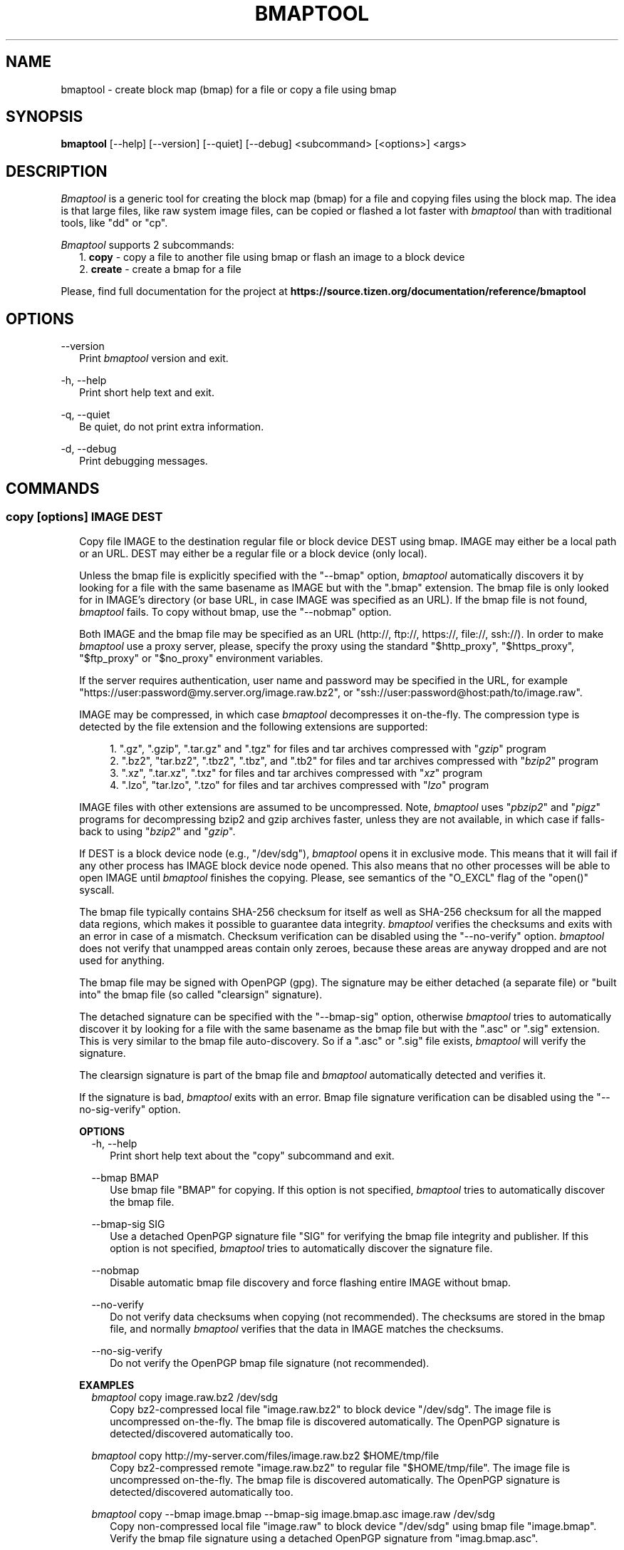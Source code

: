.TH BMAPTOOL "1" "February 2014" "bmap-tools 3.2" "User Commands"

.SH NAME

.PP
bmaptool - create block map (bmap) for a file or copy a file using bmap

.SH SYNOPSIS

.PP
.B bmaptool
[\-\-help] [\-\-version] [\-\-quiet] [\-\-debug] <subcommand> [<options>] <args>

.SH DESCRIPTION

.PP
\fIBmaptool\fR is a generic tool for creating the block map (bmap) for a file and
copying files using the block map. The idea is that large files, like raw
system image files, can be copied or flashed a lot faster with \fIbmaptool\fR than
with traditional tools, like "dd" or "cp".

.PP
\fIBmaptool\fR supports 2 subcommands:
.RS 2
1. \fBcopy\fR - copy a file to another file using bmap or flash an image to a block device
.RE
.RS 2
2. \fBcreate\fR - create a bmap for a file
.RE

.PP
Please, find full documentation for the project at
\fBhttps://source.tizen.org/documentation/reference/bmaptool\fR

.\" ===========================================================================
.\" Global options
.\" ===========================================================================
.SH OPTIONS

.PP
\-\-version
.RS 2
Print \fIbmaptool\fR version and exit.
.RE

.PP
\-h, \-\-help
.RS 2
Print short help text and exit.
.RE

.PP
\-q, \-\-quiet
.RS 2
Be quiet, do not print extra information.
.RE

.PP
\-d, \-\-debug
.RS 2
Print debugging messages.
.RE

.\" ===========================================================================
.\" Commands descriptions
.\" ===========================================================================
.SH COMMANDS

.\"
.\" The "copy" command description
.\"
.SS \fBcopy\fR [options] IMAGE DEST

.RS 2
Copy file IMAGE to the destination regular file or block device DEST
using bmap. IMAGE may either be a local path or an URL. DEST may either
be a regular file or a block device (only local).

.PP
Unless the bmap file is explicitly specified with the "--bmap" option, \fIbmaptool\fR
automatically discovers it by looking for a file with the same basename as IMAGE
but with the ".bmap" extension. The bmap file is only looked for in
IMAGE's directory (or base URL, in case IMAGE was specified as an URL). If the
bmap file is not found, \fIbmaptool\fR fails. To copy without bmap, use
the "--nobmap" option.

.PP
Both IMAGE and the bmap file may be specified as an URL (http://, ftp://,
https://, file://, ssh://). In order to make \fIbmaptool\fR use a proxy server,
please, specify the proxy using the standard "$http_proxy", "$https_proxy",
"$ftp_proxy" or "$no_proxy" environment variables.

.PP
If the server requires authentication, user name and password may be specified
in the URL, for example "https://user:password@my.server.org/image.raw.bz2", or
"ssh://user:password@host:path/to/image.raw".

.PP
IMAGE may be compressed, in which case \fIbmaptool\fR decompresses it on-the-fly.
The compression type is detected by the file extension and the following
extensions are supported:

.RS 4
1. ".gz", ".gzip", ".tar.gz" and ".tgz" for files and tar archives compressed with "\fIgzip\fR" program
.RE
.RS 4
2. ".bz2", "tar.bz2", ".tbz2", ".tbz", and ".tb2" for files and tar archives compressed with "\fIbzip2\fR" program
.RE
.RS 4
3. ".xz", ".tar.xz", ".txz" for files and tar archives compressed with "\fIxz\fR" program
.RE
.RS 4
4. ".lzo", "tar.lzo", ".tzo" for files and tar archives compressed with "\fIlzo\fR" program
.RE

.PP
IMAGE files with other extensions are assumed to be uncompressed. Note,
\fIbmaptool\fR uses "\fIpbzip2\fR" and "\fIpigz\fR" programs for decompressing
bzip2 and gzip archives faster, unless they are not available, in which case if
falls-back to using "\fIbzip2\fR" and "\fIgzip\fR".

.PP
If DEST is a block device node (e.g., "/dev/sdg"), \fIbmaptool\fR opens it in
exclusive mode. This means that it will fail if any other process has IMAGE
block device node opened. This also means that no other processes will be able
to open IMAGE until \fIbmaptool\fR finishes the copying. Please, see semantics
of the "O_EXCL" flag of the "open()" syscall.

.PP
The bmap file typically contains SHA-256 checksum for itself as well as SHA-256
checksum for all the mapped data regions, which makes it possible to guarantee
data integrity. \fIbmaptool\fR verifies the checksums and exits with an error
in case of a mismatch. Checksum verification can be disabled using the
"--no-verify" option. \fIbmaptool\fR does not verify that unampped areas
contain only zeroes, because these areas are anyway dropped and are not used for
anything.

.PP
The bmap file may be signed with OpenPGP (gpg). The signature may be either
detached (a separate file) or "built into" the bmap file (so called "clearsign"
signature).

.PP
The detached signature can be specified with the "--bmap-sig" option, otherwise
\fIbmaptool\fR tries to automatically discover it by looking for a file with
the same basename as the bmap file but with the ".asc" or ".sig" extension.
This is very similar to the bmap file auto-discovery. So if a ".asc" or ".sig"
file exists, \fIbmaptool\fR will verify the signature.

.PP
The clearsign signature is part of the bmap file and \fIbmaptool\fR
automatically detected and verifies it.

.PP
If the signature is bad, \fIbmaptool\fR exits with an error. Bmap file
signature verification can be disabled using the "--no-sig-verify" option.
.RE

.\"
.\" The "copy" command's options
.\"
.RS 2
\fBOPTIONS\fR
.RS 2
\-h, \-\-help
.RS 2
Print short help text about the "copy" subcommand and exit.
.RE

.PP
\-\-bmap BMAP
.RS 2
Use bmap file "BMAP" for copying. If this option is not specified, \fIbmaptool\fR
tries to automatically discover the bmap file.
.RE

.PP
\-\-bmap-sig SIG
.RS 2
Use a detached OpenPGP signature file "SIG" for verifying the bmap file
integrity and publisher. If this option is not specified, \fIbmaptool\fR
tries to automatically discover the signature file.
.RE

.PP
\-\-nobmap
.RS 2
Disable automatic bmap file discovery and force flashing entire IMAGE without bmap.
.RE

.PP
\-\-no-verify
.RS 2
Do not verify data checksums when copying (not recommended). The checksums are
stored in the bmap file, and normally \fIbmaptool\fR verifies that the data in
IMAGE matches the checksums.
.RE

.PP
\-\-no-sig-verify
.RS 2
Do not verify the OpenPGP bmap file signature (not recommended).
.RE
.RE
.RE

.\"
.\" The "copy" command's examples
.\"
.RS 2
\fBEXAMPLES\fR
.RS 2
\fIbmaptool\fR copy image.raw.bz2 /dev/sdg
.RS 2
Copy bz2-compressed local file "image.raw.bz2" to block device "/dev/sdg". The
image file is uncompressed on-the-fly. The bmap file is discovered
automatically. The OpenPGP signature is detected/discovered automatically
too.
.RE
.RE

.RS 2
\fIbmaptool\fR copy http://my-server.com/files/image.raw.bz2 $HOME/tmp/file
.RS 2
Copy bz2-compressed remote "image.raw.bz2" to regular file "$HOME/tmp/file".
The image file is uncompressed on-the-fly. The bmap file is discovered
automatically. The OpenPGP signature is detected/discovered automatically
too.
.RE
.RE

.RS 2
\fIbmaptool\fR copy --bmap image.bmap --bmap-sig image.bmap.asc image.raw /dev/sdg
.RS 2
Copy non-compressed local file "image.raw" to block device "/dev/sdg" using bmap file
"image.bmap". Verify the bmap file signature using a detached OpenPGP signature
from "imag.bmap.asc".
.RE
.RE

.\"
.\" The "create" command description
.\"
.SS \fBcreate\fR [options] IMAGE

.PP
Generate bmap for a regular file IMAGE. Internally, this subcommand uses the
Linux "FIEMAP" ioctl to find out which IMAGE blocks are mapped. However, if
"FIEMAP" is not supported, the "SEEK_HOLE" feature of the "lseek" system call
is used instead. By default, the resulting bmap file is printed to stdout,
unless the "--output" option is used.

.PP
The IMAGE file is always synchronized before the block map is generated. And it
is important to make sure that the IMAGE file is not modified when the bmap
file is being generated, and after the bmap file has been generated. Otherwise
the bmap file becomes invalid and checksum verification will fail.

.PP
The image file can further be signed using OpenPGP.

.\"
.\" The "create" command's options
.\"
.RS 2
\fBOPTIONS\fR
.RS 2
\-h, \-\-help
.RS 2
Print short help text about the "create" subcommand and exit.
.RE

.PP
\-o, \-\-output OUTPUT
.RS 2
Save the generated bmap in the OUTPUT file (by default the bmap is printed to
stdout).
.RE

.PP
\-\-no-checksum
.RS 2
Generate a bmap file without SHA1 checksums (not recommended).
.RE
.RE
.RE

.\"
.\" The "create" command's examples
.\"
.RS 2
\fBEXAMPLES\fR
.RS 2
\fIbmaptool\fR create image.raw
.RS 2
Generate bmap for the "image.raw" file and print it to stdout.
.RE
.RE

.RS 2
\fIbmaptool\fR create -o image.bmap image.raw
.RS 2
Generate bmap for the "image.raw" file and save it in "image.bmap".
.RE
.RE

.SH AUTHOR

Artem Bityutskiy <artem.bityutskiy@linux.intel.com>.

.SH REPORTING BUGS

Please, report bugs to Artem Bityutskiy <artem.bityutskiy@linux.intel.com>.
